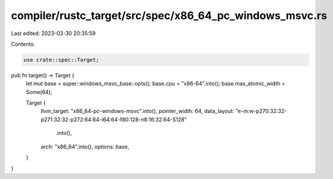 compiler/rustc_target/src/spec/x86_64_pc_windows_msvc.rs
========================================================

Last edited: 2023-03-30 20:35:59

Contents:

.. code-block:: rs

    use crate::spec::Target;

pub fn target() -> Target {
    let mut base = super::windows_msvc_base::opts();
    base.cpu = "x86-64".into();
    base.max_atomic_width = Some(64);

    Target {
        llvm_target: "x86_64-pc-windows-msvc".into(),
        pointer_width: 64,
        data_layout: "e-m:w-p270:32:32-p271:32:32-p272:64:64-i64:64-f80:128-n8:16:32:64-S128"
            .into(),
        arch: "x86_64".into(),
        options: base,
    }
}


